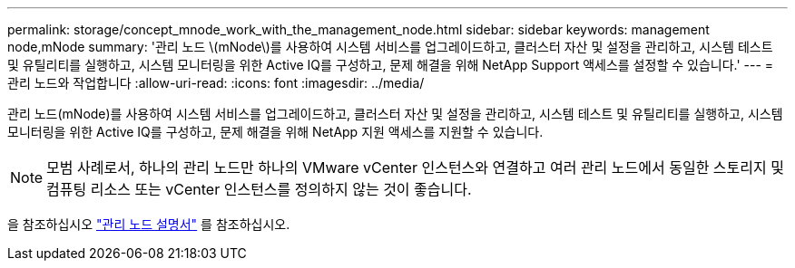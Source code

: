 ---
permalink: storage/concept_mnode_work_with_the_management_node.html 
sidebar: sidebar 
keywords: management node,mNode 
summary: '관리 노드 \(mNode\)를 사용하여 시스템 서비스를 업그레이드하고, 클러스터 자산 및 설정을 관리하고, 시스템 테스트 및 유틸리티를 실행하고, 시스템 모니터링을 위한 Active IQ를 구성하고, 문제 해결을 위해 NetApp Support 액세스를 설정할 수 있습니다.' 
---
= 관리 노드와 작업합니다
:allow-uri-read: 
:icons: font
:imagesdir: ../media/


[role="lead"]
관리 노드(mNode)를 사용하여 시스템 서비스를 업그레이드하고, 클러스터 자산 및 설정을 관리하고, 시스템 테스트 및 유틸리티를 실행하고, 시스템 모니터링을 위한 Active IQ를 구성하고, 문제 해결을 위해 NetApp 지원 액세스를 지원할 수 있습니다.


NOTE: 모범 사례로서, 하나의 관리 노드만 하나의 VMware vCenter 인스턴스와 연결하고 여러 관리 노드에서 동일한 스토리지 및 컴퓨팅 리소스 또는 vCenter 인스턴스를 정의하지 않는 것이 좋습니다.

을 참조하십시오 link:../mnode/task_mnode_work_overview.html["관리 노드 설명서"] 를 참조하십시오.
